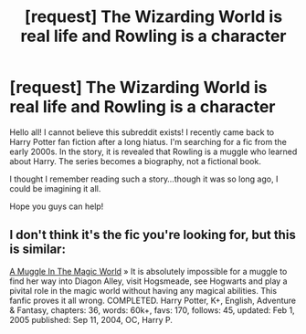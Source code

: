 #+TITLE: [request] The Wizarding World is real life and Rowling is a character

* [request] The Wizarding World is real life and Rowling is a character
:PROPERTIES:
:Author: dancing_sunshine
:Score: 6
:DateUnix: 1405824039.0
:DateShort: 2014-Jul-20
:FlairText: Request
:END:
Hello all! I cannot believe this subreddit exists! I recently came back to Harry Potter fan fiction after a long hiatus. I'm searching for a fic from the early 2000s. In the story, it is revealed that Rowling is a muggle who learned about Harry. The series becomes a biography, not a fictional book.

I thought I remember reading such a story...though it was so long ago, I could be imagining it all.

Hope you guys can help!


** I don't think it's the fic you're looking for, but this is similar:

[[https://www.fanfiction.net/s/2053712/1/][A Muggle In The Magic World]] » It is absolutely impossible for a muggle to find her way into Diagon Alley, visit Hogsmeade, see Hogwarts and play a pivital role in the magic world without having any magical abilities. This fanfic proves it all wrong. COMPLETED. Harry Potter, K+, English, Adventure & Fantasy, chapters: 36, words: 60k+, favs: 170, follows: 45, updated: Feb 1, 2005 published: Sep 11, 2004, OC, Harry P.
:PROPERTIES:
:Author: Shastaw2006
:Score: 1
:DateUnix: 1405837596.0
:DateShort: 2014-Jul-20
:END:
